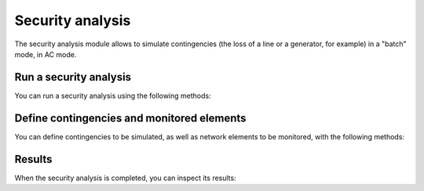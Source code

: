 Security analysis
=================

.. module:: pypowsybl.security

The security analysis module allows to simulate contingencies (the loss of a line or a generator, for example)
in a "batch" mode, in AC mode.

Run a security analysis
-----------------------

You can run a security analysis using the following methods:

.. autosummary::
   :nosignatures:
   :toctree: api/

    create_analysis
    SecurityAnalysis.run_ac
    SecurityAnalysis.run_dc
    set_default_provider
    get_default_provider

Define contingencies and monitored elements
-------------------------------------------

You can define contingencies to be simulated, as well as network elements to be monitored,
with the following methods:

.. autosummary::
   :nosignatures:
   :toctree: api/

    SecurityAnalysis.add_single_element_contingency
    SecurityAnalysis.add_multiple_elements_contingency
    SecurityAnalysis.add_single_element_contingencies
    SecurityAnalysis.add_monitored_elements
    SecurityAnalysis.add_precontingency_monitored_elements
    SecurityAnalysis.add_postcontingency_monitored_elements

Results
-------

When the security analysis is completed, you can inspect its results:

.. autosummary::
   :nosignatures:
   :toctree: api/

    SecurityAnalysisResult
    SecurityAnalysisResult.limit_violations
    SecurityAnalysisResult.pre_contingency_result
    SecurityAnalysisResult.post_contingency_results
    SecurityAnalysisResult.find_post_contingency_result
    SecurityAnalysisResult.branch_results
    SecurityAnalysisResult.bus_results
    SecurityAnalysisResult.three_windings_transformer_results


